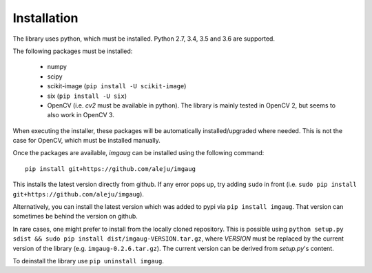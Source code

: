 ============
Installation
============

The library uses python, which must be installed. Python 2.7, 3.4, 3.5 and 3.6 are supported.

The following packages must be installed:

  * numpy
  * scipy
  * scikit-image (``pip install -U scikit-image``)
  * six (``pip install -U six``)
  * OpenCV (i.e. `cv2` must be available in python). The library is mainly tested in OpenCV 2, but seems to also work in OpenCV 3.

When executing the installer, these packages will be automatically installed/upgraded
where needed. This is not the case for OpenCV, which must be installed manually.

Once the packages are available, `imgaug` can be installed using the following
command::

    pip install git+https://github.com/aleju/imgaug

This installs the latest version directly from github. If any error pops up,
try adding ``sudo`` in front (i.e. ``sudo pip install git+https://github.com/aleju/imgaug``).

Alternatively, you can install the latest version which was added to pypi via
``pip install imgaug``. That version can sometimes be behind the version on github.

In rare cases, one might prefer to install from the locally cloned repository.
This is possible using ``python setup.py sdist && sudo pip install dist/imgaug-VERSION.tar.gz``,
where `VERSION` must be replaced by the current version of the library (e.g. ``imgaug-0.2.6.tar.gz``).
The current version can be derived from `setup.py`'s content.

To deinstall the library use ``pip uninstall imgaug``.

